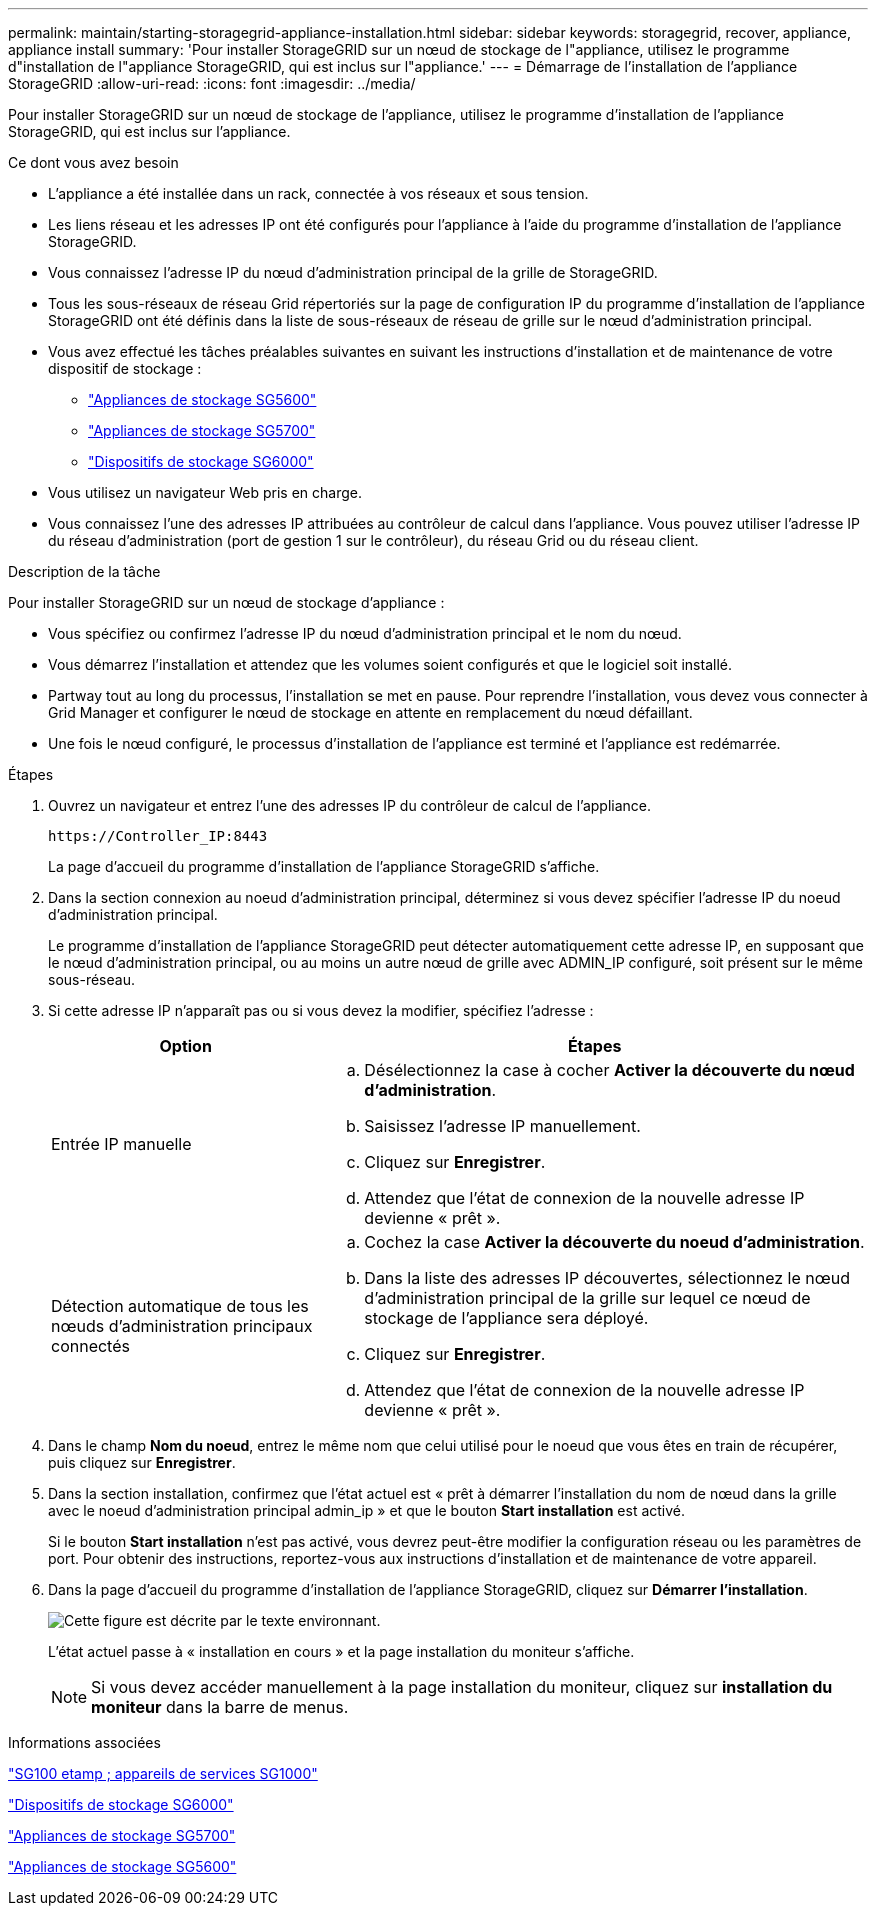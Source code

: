 ---
permalink: maintain/starting-storagegrid-appliance-installation.html 
sidebar: sidebar 
keywords: storagegrid, recover, appliance, appliance install 
summary: 'Pour installer StorageGRID sur un nœud de stockage de l"appliance, utilisez le programme d"installation de l"appliance StorageGRID, qui est inclus sur l"appliance.' 
---
= Démarrage de l'installation de l'appliance StorageGRID
:allow-uri-read: 
:icons: font
:imagesdir: ../media/


[role="lead"]
Pour installer StorageGRID sur un nœud de stockage de l'appliance, utilisez le programme d'installation de l'appliance StorageGRID, qui est inclus sur l'appliance.

.Ce dont vous avez besoin
* L'appliance a été installée dans un rack, connectée à vos réseaux et sous tension.
* Les liens réseau et les adresses IP ont été configurés pour l'appliance à l'aide du programme d'installation de l'appliance StorageGRID.
* Vous connaissez l'adresse IP du nœud d'administration principal de la grille de StorageGRID.
* Tous les sous-réseaux de réseau Grid répertoriés sur la page de configuration IP du programme d'installation de l'appliance StorageGRID ont été définis dans la liste de sous-réseaux de réseau de grille sur le nœud d'administration principal.
* Vous avez effectué les tâches préalables suivantes en suivant les instructions d'installation et de maintenance de votre dispositif de stockage :
+
** link:../sg5600/index.html["Appliances de stockage SG5600"]
** link:../sg5700/index.html["Appliances de stockage SG5700"]
** link:../sg6000/index.html["Dispositifs de stockage SG6000"]


* Vous utilisez un navigateur Web pris en charge.
* Vous connaissez l'une des adresses IP attribuées au contrôleur de calcul dans l'appliance. Vous pouvez utiliser l'adresse IP du réseau d'administration (port de gestion 1 sur le contrôleur), du réseau Grid ou du réseau client.


.Description de la tâche
Pour installer StorageGRID sur un nœud de stockage d'appliance :

* Vous spécifiez ou confirmez l'adresse IP du nœud d'administration principal et le nom du nœud.
* Vous démarrez l'installation et attendez que les volumes soient configurés et que le logiciel soit installé.
* Partway tout au long du processus, l'installation se met en pause. Pour reprendre l'installation, vous devez vous connecter à Grid Manager et configurer le nœud de stockage en attente en remplacement du nœud défaillant.
* Une fois le nœud configuré, le processus d'installation de l'appliance est terminé et l'appliance est redémarrée.


.Étapes
. Ouvrez un navigateur et entrez l'une des adresses IP du contrôleur de calcul de l'appliance.
+
`+https://Controller_IP:8443+`

+
La page d'accueil du programme d'installation de l'appliance StorageGRID s'affiche.

. Dans la section connexion au noeud d'administration principal, déterminez si vous devez spécifier l'adresse IP du noeud d'administration principal.
+
Le programme d'installation de l'appliance StorageGRID peut détecter automatiquement cette adresse IP, en supposant que le nœud d'administration principal, ou au moins un autre nœud de grille avec ADMIN_IP configuré, soit présent sur le même sous-réseau.

. Si cette adresse IP n'apparaît pas ou si vous devez la modifier, spécifiez l'adresse :
+
[cols="1a,2a"]
|===
| Option | Étapes 


 a| 
Entrée IP manuelle
 a| 
.. Désélectionnez la case à cocher *Activer la découverte du nœud d'administration*.
.. Saisissez l'adresse IP manuellement.
.. Cliquez sur *Enregistrer*.
.. Attendez que l'état de connexion de la nouvelle adresse IP devienne « prêt ».




 a| 
Détection automatique de tous les nœuds d'administration principaux connectés
 a| 
.. Cochez la case *Activer la découverte du noeud d'administration*.
.. Dans la liste des adresses IP découvertes, sélectionnez le nœud d'administration principal de la grille sur lequel ce nœud de stockage de l'appliance sera déployé.
.. Cliquez sur *Enregistrer*.
.. Attendez que l'état de connexion de la nouvelle adresse IP devienne « prêt ».


|===
. Dans le champ *Nom du noeud*, entrez le même nom que celui utilisé pour le noeud que vous êtes en train de récupérer, puis cliquez sur *Enregistrer*.
. Dans la section installation, confirmez que l'état actuel est « prêt à démarrer l'installation du nom de nœud dans la grille avec le noeud d'administration principal admin_ip » et que le bouton *Start installation* est activé.
+
Si le bouton *Start installation* n'est pas activé, vous devrez peut-être modifier la configuration réseau ou les paramètres de port. Pour obtenir des instructions, reportez-vous aux instructions d'installation et de maintenance de votre appareil.

. Dans la page d'accueil du programme d'installation de l'appliance StorageGRID, cliquez sur *Démarrer l'installation*.
+
image::../media/appliance_installer_home_start_installation_enabled.gif[Cette figure est décrite par le texte environnant.]

+
L'état actuel passe à « installation en cours » et la page installation du moniteur s'affiche.

+

NOTE: Si vous devez accéder manuellement à la page installation du moniteur, cliquez sur *installation du moniteur* dans la barre de menus.



.Informations associées
link:../sg100-1000/index.html["SG100 etamp ; appareils de services SG1000"]

link:../sg6000/index.html["Dispositifs de stockage SG6000"]

link:../sg5700/index.html["Appliances de stockage SG5700"]

link:../sg5600/index.html["Appliances de stockage SG5600"]
